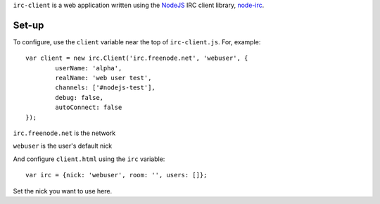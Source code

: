 ``irc-client`` is a web application written using the NodeJS_ IRC client library, `node-irc`_.

Set-up
-------

To configure, use the ``client`` variable near the top of ``irc-client.js``. For, example::

	var client = new irc.Client('irc.freenode.net', 'webuser', {
		userName: 'alpha',
		realName: 'web user test',
		channels: ['#nodejs-test'],
		debug: false,
		autoConnect: false
	});

``irc.freenode.net`` is the network

``webuser`` is the user's default nick

And configure ``client.html`` using the ``irc`` variable::

	var irc = {nick: 'webuser', room: '', users: []};

Set the nick you want to use here.

.. _NodeJS: http://nodejs.org/
.. _`node-irc`: https://github.com/qsheets/node-irc/